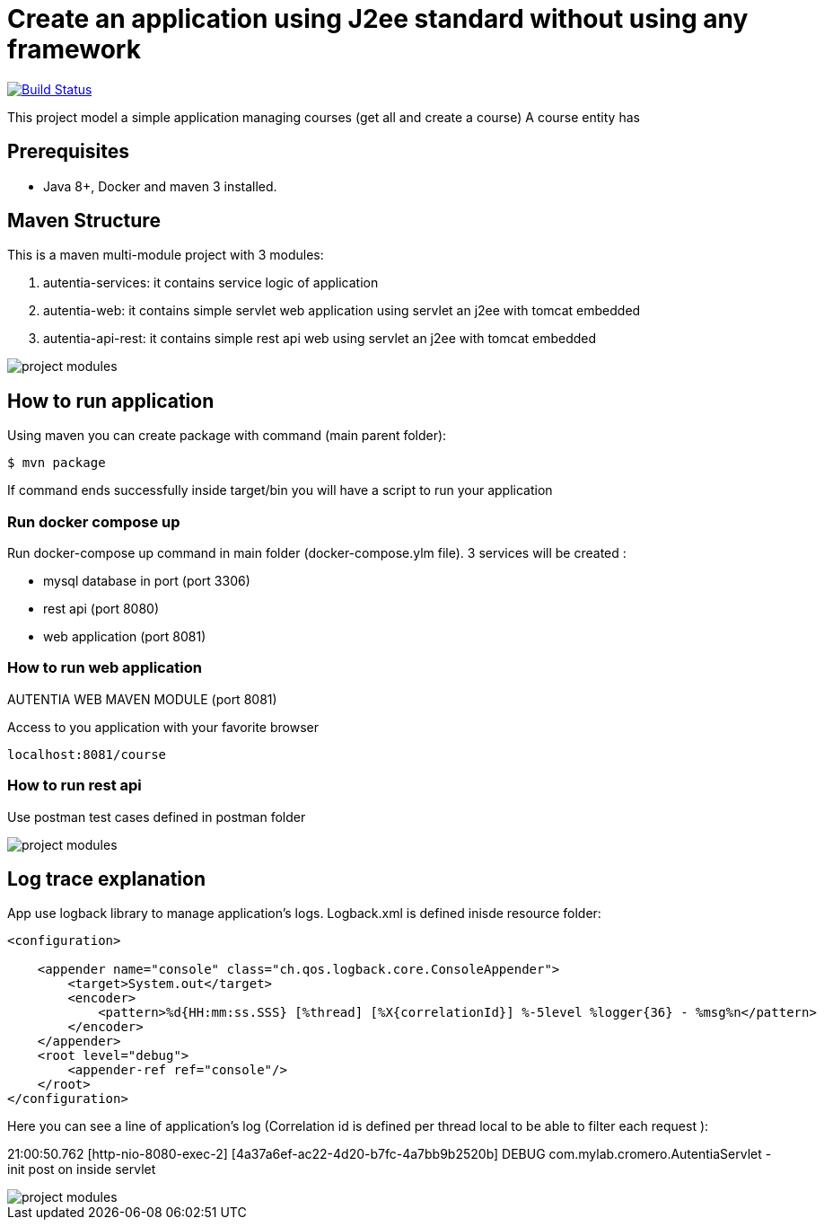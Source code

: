 # Create an application using J2ee standard without using any framework

image:https://travis-ci.com/cristianprofile/autentia.svg?branch=master["Build Status", link="https://travis-ci.com/cristianprofile/autentia"]

This project model a simple application managing courses (get all and create a course)
A course entity has 

## Prerequisites

* Java 8+, Docker and maven 3 installed.

## Maven Structure

This is a maven multi-module project with 3 modules:

. autentia-services: it contains service logic of application
. autentia-web: it contains simple servlet web application using servlet an j2ee with tomcat embedded
. autentia-api-rest: it contains simple rest api web using servlet an j2ee with tomcat embedded

image::/images/project-modules.png?raw=true[project modules]

## How to run application

Using maven you can create package with command (main parent folder):

[source,java]
----
$ mvn package
----

If command ends successfully inside target/bin you will have a script to run your application

### Run docker compose up

Run docker-compose up command in main folder (docker-compose.ylm file).
3 services will be created :

- mysql database in port (port 3306)
- rest api (port 8080)
- web application (port 8081)



### How to run web application

AUTENTIA WEB MAVEN MODULE (port 8081)

Access to you application with your favorite browser

[source,java]
----
localhost:8081/course
----

### How to run rest api


Use postman test cases defined in postman folder

image::/images/postman.png?raw=true[project modules]


## Log trace explanation

App use logback library to manage application's logs. Logback.xml is defined inisde resource folder:

[source,xml]
----
<configuration>

    <appender name="console" class="ch.qos.logback.core.ConsoleAppender">
        <target>System.out</target>
        <encoder>
            <pattern>%d{HH:mm:ss.SSS} [%thread] [%X{correlationId}] %-5level %logger{36} - %msg%n</pattern>
        </encoder>
    </appender>
    <root level="debug">
        <appender-ref ref="console"/>
    </root>
</configuration>
----

Here you can see a line of application's log (Correlation id is defined per thread local to be able to filter each request ):

21:00:50.762 [http-nio-8080-exec-2] [4a37a6ef-ac22-4d20-b7fc-4a7bb9b2520b] DEBUG com.mylab.cromero.AutentiaServlet - init post on inside servlet


image::/images/log-trace.png?raw=true[project modules]


